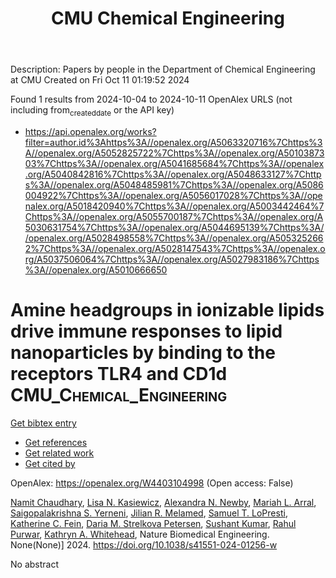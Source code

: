 #+TITLE: CMU Chemical Engineering
Description: Papers by people in the Department of Chemical Engineering at CMU
Created on Fri Oct 11 01:19:52 2024

Found 1 results from 2024-10-04 to 2024-10-11
OpenAlex URLS (not including from_created_date or the API key)
- [[https://api.openalex.org/works?filter=author.id%3Ahttps%3A//openalex.org/A5063320716%7Chttps%3A//openalex.org/A5052825722%7Chttps%3A//openalex.org/A5010387303%7Chttps%3A//openalex.org/A5041685684%7Chttps%3A//openalex.org/A5040842816%7Chttps%3A//openalex.org/A5048633127%7Chttps%3A//openalex.org/A5048485981%7Chttps%3A//openalex.org/A5086004922%7Chttps%3A//openalex.org/A5056017028%7Chttps%3A//openalex.org/A5018420940%7Chttps%3A//openalex.org/A5003442464%7Chttps%3A//openalex.org/A5055700187%7Chttps%3A//openalex.org/A5030631754%7Chttps%3A//openalex.org/A5044695139%7Chttps%3A//openalex.org/A5028498558%7Chttps%3A//openalex.org/A5053252662%7Chttps%3A//openalex.org/A5028147543%7Chttps%3A//openalex.org/A5037506064%7Chttps%3A//openalex.org/A5027983186%7Chttps%3A//openalex.org/A5010666650]]

* Amine headgroups in ionizable lipids drive immune responses to lipid nanoparticles by binding to the receptors TLR4 and CD1d  :CMU_Chemical_Engineering:
:PROPERTIES:
:UUID: https://openalex.org/W4403104998
:TOPICS: Innate Immune Recognition and Signaling Pathways, Immunobiology of Dendritic Cells, Mechanisms and Applications of RNA Interference
:PUBLICATION_DATE: 2024-10-03
:END:    
    
[[elisp:(doi-add-bibtex-entry "https://doi.org/10.1038/s41551-024-01256-w")][Get bibtex entry]] 

- [[elisp:(progn (xref--push-markers (current-buffer) (point)) (oa--referenced-works "https://openalex.org/W4403104998"))][Get references]]
- [[elisp:(progn (xref--push-markers (current-buffer) (point)) (oa--related-works "https://openalex.org/W4403104998"))][Get related work]]
- [[elisp:(progn (xref--push-markers (current-buffer) (point)) (oa--cited-by-works "https://openalex.org/W4403104998"))][Get cited by]]

OpenAlex: https://openalex.org/W4403104998 (Open access: False)
    
[[https://openalex.org/A5073121497][Namit Chaudhary]], [[https://openalex.org/A5060967837][Lisa N. Kasiewicz]], [[https://openalex.org/A5080909957][Alexandra N. Newby]], [[https://openalex.org/A5049474410][Mariah L. Arral]], [[https://openalex.org/A5015320215][Saigopalakrishna S. Yerneni]], [[https://openalex.org/A5007318050][Jilian R. Melamed]], [[https://openalex.org/A5064315710][Samuel T. LoPresti]], [[https://openalex.org/A5087199847][Katherine C. Fein]], [[https://openalex.org/A5082946273][Daria M. Strelkova Petersen]], [[https://openalex.org/A5050503665][Sushant Kumar]], [[https://openalex.org/A5049093520][Rahul Purwar]], [[https://openalex.org/A5010666650][Kathryn A. Whitehead]], Nature Biomedical Engineering. None(None)] 2024. https://doi.org/10.1038/s41551-024-01256-w 
     
No abstract    

    
